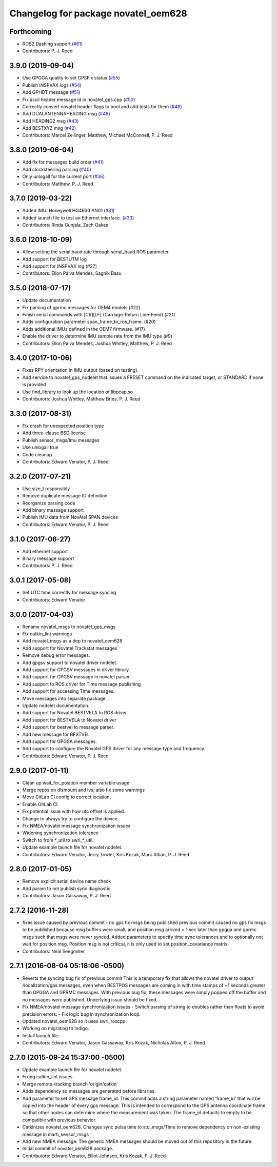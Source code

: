 ^^^^^^^^^^^^^^^^^^^^^^^^^^^^^^^^^^^^
Changelog for package novatel_oem628
^^^^^^^^^^^^^^^^^^^^^^^^^^^^^^^^^^^^

Forthcoming
-----------
* ROS2 Dashing support (`#61 <https://github.com/pjreed/novatel_gps_driver/issues/61>`_)
* Contributors: P. J. Reed

3.9.0 (2019-09-04)
------------------
* Use GPGGA quality to set GPSFix status (`#55 <https://github.com/swri-robotics/novatel_gps_driver/issues/55>`_)
* Publish INSPVAX logs (`#54 <https://github.com/swri-robotics/novatel_gps_driver/issues/54>`_)
* Add GPHDT message (`#51 <https://github.com/swri-robotics/novatel_gps_driver/issues/51>`_)
* Fix ascii header message id in novatel_gps.cpp (`#50 <https://github.com/swri-robotics/novatel_gps_driver/issues/50>`_)
* Correctly convert novatel header flags to bool and add tests for them (`#48 <https://github.com/swri-robotics/novatel_gps_driver/issues/48>`_)
* Add DUALANTENNAHEADING msg (`#46 <https://github.com/swri-robotics/novatel_gps_driver/issues/46>`_)
* Add HEADING2 msg (`#43 <https://github.com/swri-robotics/novatel_gps_driver/issues/43>`_)
* Add BESTXYZ msg (`#42 <https://github.com/swri-robotics/novatel_gps_driver/issues/42>`_)
* Contributors: Marcel Zeilinger, Matthew, Michael McConnell, P. J. Reed

3.8.0 (2019-06-04)
------------------
* Add fix for messages build order (`#41 <https://github.com/swri-robotics/novatel_gps_driver/issues/41>`_)
* Add clocksteering parsing (`#40 <https://github.com/swri-robotics/novatel_gps_driver/issues/40>`_)
* Only unlogall for the current port (`#36 <https://github.com/swri-robotics/novatel_gps_driver/issues/36>`_)
* Contributors: Matthew, P. J. Reed

3.7.0 (2019-03-22)
------------------
* Added IMU: Honeywell HG4930 AN01 (`#31 <https://github.com/swri-robotics/novatel_gps_driver/issues/31>`_)
* Added launch file to test an Ethernet interface. (`#33 <https://github.com/swri-robotics/novatel_gps_driver/issues/33>`_)
* Contributors: Rinda Gunjala, Zach Oakes

3.6.0 (2018-10-09)
------------------
* Allow setting the serial baud rate through serial_baud ROS parameter
* Add support for BESTUTM log
* Add support for INSPVAX log (#27)
* Contributors: Ellon Paiva Mendes, Sagnik Basu

3.5.0 (2018-07-17)
------------------
* Update documentation
* Fix parsing of gprmc messages for OEM4 models (#22)
* Finish serial commands with [CR][LF] (Carriage-Return Line-Feed) (#21)
* Adds configuration parameter span_frame_to_ros_frame. (#20)
* Adds additional IMUs defined in the OEM7 firmware. (#17)
* Enable the driver to determine IMU sample rate from the IMU type (#9)
* Contributors: Ellon Paiva Mendes, Joshua Whitley, Matthew, P. J. Reed

3.4.0 (2017-10-06)
------------------
* Fixes RPY orientation in IMU output (based on testing).
* Add service to novatel_gps_nodelet that issues a FRESET command on the indicated target, or STANDARD if none is provided
* Use find_library to look up the location of libpcap.so
* Contributors: Joshua Whitley, Matthew Bries, P. J. Reed

3.3.0 (2017-08-31)
------------------
* Fix crash for unexpected position type
* Add three-clause BSD license
* Publish sensor_msgs/Imu messages
* Use unlogall true
* Code cleanup
* Contributors: Edward Venator, P. J. Reed

3.2.0 (2017-07-21)
------------------
* Use size_t responsibly
* Remove duplicate message ID definition
* Reorganize parsing code
* Add binary message support
* Publish IMU data from NovAtel SPAN devices
* Contributors: Edward Venator, P. J. Reed

3.1.0 (2017-06-27)
------------------
* Add ethernet support
* Binary message support
* Contributors: P. J. Reed

3.0.1 (2017-05-08)
------------------
* Set UTC time correctly for message syncing
* Contributors: Edward Venator

3.0.0 (2017-04-03)
------------------
* Rename novatel_msgs to novatel_gps_msgs
* Fix catkin_lint warnings
* Add novatel_msgs as a dep to novatel_oem628
* Add support for Novatel Trackstat messages
* Remove debug error messages.
* Add gpgsv support to novatel driver nodelet.
* Add support for GPGSV messages in driver library.
* Add support for GPGSV message in novatel parser.
* Add support to ROS driver for Time message publishing
* Add support for accessing Time messages.
* Move messages into separate package.
* Update nodelet documentation.
* Add support for Novatel BESTVELA to ROS driver.
* Add support for BESTVELA to Novatel driver
* Add support for bestvel to message parser.
* Add new message for BESTVEL
* Add support for GPGSA messages.
* Add support to configure the Novatel GPS driver for any message type and frequency.
* Contributors: Edward Venator, P. J. Reed

2.9.0 (2017-01-11)
------------------
* Clean up wait_for_position member variable usage
* Merge repos on dismount and ivs; also fix some warnings
* Move GitLab CI config to correct location.
* Enable GitLab CI.
* Fix potential issue with how utc offset is applied.
* Change to always try to configure the device.
* Fix NMEA/novatel message synchronization issues
* Widening synchronization tolerance
* Switch to from \*_util to swri\_\*_util.
* Update example launch file for novatel nodelet.
* Contributors: Edward Venator, Jerry Towler, Kris Kozak, Marc Alban, P. J. Reed

2.8.0 (2017-01-05)
------------------
* Remove explicit serial device name check
* Add param to not publish sync diagnostic
* Contributors: Jason Gassaway, P. J. Reed

2.7.2 (2016-11-28)
------------------
* fixes issue caused by previous commit - no gps fix msgs being published
  previous commit caused no gps fix msgs to be published because msg buffers
  were small, and position msg arrived > 1 sec later than gpgga and gprmc msgs
  such that msgs were never synced. Added parameters to specify time sync
  tolerances and to optionally not wait for position msg. Position msg is not
  critical, it is only used to set position_covariance matrix.
* Contributors: Neal Seegmiller

2.7.1 (2016-08-04 05:18:06 -0500)
---------------------------------
* Reverts the syncing bug fix of previous commit
  This is a temporary fix that allows the novatel driver to output
  /localization/gps messages, even when BESTPOS messages are coming in with
  time stamps of ~1 seconds greater than GPGGA and GPRMC messages. With previous
  bug fix, these messages were simply popped off the buffer and no messages
  were published. Underlying issue should be fixed.
* Fix NMEA/novatel message synchronization issues
  - Switch parsing of string to doubles rather than floats to avoid precision
  errors.
  - Fix logic bug in synchronization loop.
* Updated novatel_oem628 so it uses swri_roscpp
* Working on migrating to Indigo.
* Install launch file.
* Contributors: Edward Venator, Jason Gassaway, Kris Kozak, Nicholas Alton, P. J. Reed

2.7.0 (2015-09-24 15:37:00 -0500)
---------------------------------
* Update example launch file for novatel nodelet.
* Fixing catkin_lint issues.
* Merge remote-tracking branch 'origin/catkin'
* Adds dependency so messages are generated before libraries.
* Add parameter to set GPS message frame_id.
  This commit adds a string parameter named 'frame_id' that will be
  copied into the header of every gps message.  This is intended to
  correspond to the GPS antenna coordinate frame so that other nodes can
  determine where the measurement was taken.  The frame_id defaults to
  empty to be compatible with previous behavior.
* Catkinizes novatel_oem628.
  Changes sync pulse time to std_msgs/Time to remove dependency on
  non-existing message in marti_sensor_msgs
* Add new NMEA message.
  The generic NMEA messages should be moved out of this repository in the future.
* Initial commit of novatel_oem628 package.
* Contributors: Edward Venator, Elliot Johnson, Kris Kozak, P. J. Reed
